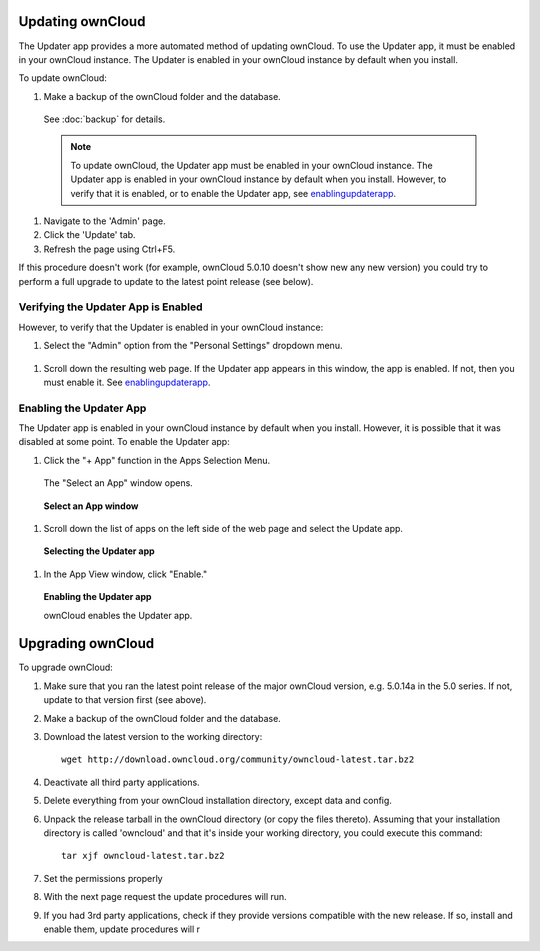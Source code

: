 Updating ownCloud
-----------------

.. _updatingowncloud:

The Updater app provides a more automated method of updating ownCloud.  To use the Updater app, it must be enabled in your ownCloud instance.  The Updater is enabled in your ownCloud instance by default when you install.  

To update ownCloud:

#. Make a backup of the ownCloud folder and the database.
  See :doc:`backup` for details.

  .. note:: To update ownCloud, the Updater app must be enabled in your ownCloud instance. The Updater app is enabled in your ownCloud instance by default when you install.  However, to verify that it is enabled, or to enable the Updater app, see enablingupdaterapp_.

#. Navigate to the 'Admin' page.

#. Click the 'Update' tab.

#. Refresh the page using Ctrl+F5.

If this procedure doesn't work (for example, ownCloud 5.0.10 doesn't show new any new version) you could try to perform
a full upgrade to update to the latest point release (see below).

Verifying the Updater App is Enabled
^^^^^^^^^^^^^^^^^^^^^^^^^^^^^^^^^^^^
.. _verifyingupdaterapp:

However, to verify that the Updater is enabled in your ownCloud instance:

#. Select the "Admin" option from the "Personal Settings" dropdown menu.

.. figure::  images/oc_personal_settings_dropdown_admin.png

#. Scroll down the resulting web page.  If the Updater app appears in this window, the app is enabled.  If not, then you must enable it.  See enablingupdaterapp_.


Enabling the Updater App
^^^^^^^^^^^^^^^^^^^^^^^^
.. _enablingupdaterapp:

The Updater app is enabled in your ownCloud instance by default when you install.  However, it is possible that it was disabled at some point.   To enable the Updater app:

#. Click the "+ App" function in the Apps Selection Menu.

  The "Select an App" window opens.

  .. figure:: images/oc_select_an_app_window.png

  **Select an App window**

#. Scroll down the list of apps on the left side of the web page and select the Update app.

  .. figure:: images/oc_updater_select.png

  **Selecting the Updater app**

#. In the App View window, click "Enable." 

  .. figure:: images/oc_updater_enable.png

  **Enabling the Updater app**

  ownCloud enables the Updater app.


Upgrading ownCloud
------------------

To upgrade ownCloud:

#. Make sure that you ran the latest point release of the major ownCloud
   version, e.g. 5.0.14a in the 5.0 series. If not, update to that version first
   (see above).
#. Make a backup of the ownCloud folder and the database.
#. Download the latest version to the working directory::
    
    wget http://download.owncloud.org/community/owncloud-latest.tar.bz2

#. Deactivate all third party applications.
#. Delete everything from your ownCloud installation directory, except data and
   config.

#. Unpack the release tarball in the ownCloud directory (or copy the
   files thereto). Assuming that your installation directory is called 'owncloud' and that it's inside your working
   directory, you could execute this command::
   
    tar xjf owncloud-latest.tar.bz2

#. Set the permissions properly   
#. With the next page request the update procedures will run.
#. If you had 3rd party applications, check if they provide versions compatible
   with the new release. If so, install and enable them, update procedures will r